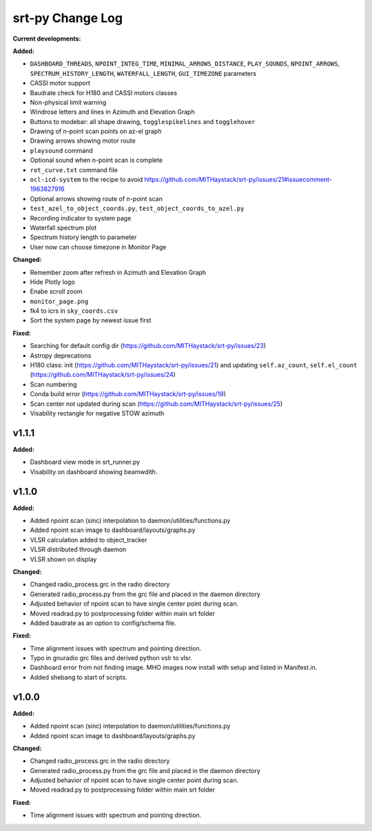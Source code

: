 =================
srt-py Change Log
=================


**Current developments:**

**Added:**

* ``DASHBOARD_THREADS``, ``NPOINT_INTEG_TIME``, ``MINIMAL_ARROWS_DISTANCE``, ``PLAY_SOUNDS``, ``NPOINT_ARROWS``, ``SPECTRUM_HISTORY_LENGTH``, ``WATERFALL_LENGTH``, ``GUI_TIMEZONE`` parameters
* CASSI motor support
* Baudrate check for H180 and CASSI motors classes
* Non-physical limit warning
* Windrose letters and lines in Azimuth and Elevation Graph
* Buttons to modebar: all shape drawing,  ``togglespikelines`` and ``togglehover``
* Drawing of n-point scan points on az-el graph
* Drawing arrows showing motor route
* ``playsound`` command
* Optional sound when n-point scan is complete
* ``rot_curve.txt`` command file
* ``ocl-icd-system`` to the recipe to avoid https://github.com/MITHaystack/srt-py/issues/21#issuecomment-1963827916
* Optional arrows showing route of n-point scan
* ``test_azel_to_object_coords.py``, ``test_object_coords_to_azel.py``
* Recording indicator to system page
* Waterfall spectrum plot
* Spectrum history length to parameter
* User now can choose timezone in Monitor Page

**Changed:**

* Remember zoom after refresh in Azimuth and Elevation Graph
* Hide Plotly logo
* Enabe scroll zoom
* ``monitor_page.png``
* fk4 to icrs in ``sky_coords.csv``
* Sort the system page by newest issue first

**Fixed:**

* Searching for default config dir (https://github.com/MITHaystack/srt-py/issues/23)
* Astropy deprecations
* H180 class: init (https://github.com/MITHaystack/srt-py/issues/21) and updating ``self.az_count``, ``self.el_count`` (https://github.com/MITHaystack/srt-py/issues/24)
* Scan numbering
* Conda build error (https://github.com/MITHaystack/srt-py/issues/19)
* Scan center not updated during scan (https://github.com/MITHaystack/srt-py/issues/25)
* Visability rectangle for negative STOW azimuth



v1.1.1
====================

**Added:**

* Dashboard view mode in srt_runner.py
* Visability on dashboard showing beamwdith.



v1.1.0
====================

**Added:**

* Added npoint scan (sinc) interpolation to daemon/utilities/functions.py
* Added npoint scan image to dashboard/layouts/graphs.py
* VLSR calculation added to object_tracker
* VLSR distributed through daemon 
* VLSR shown on display

**Changed:**

* Changed radio_process.grc in the radio directory
* Generated radio_process.py from the grc file and placed in the daemon directory
* Adjusted behavior of npoint scan to have single center point during scan.
* Moved readrad.py to postprocessing folder within main srt folder
* Added baudrate as an option to config/schema file.

**Fixed:**

* Time alignment issues with spectrum and pointing direction.
* Typo in gnuradio grc files and derived python vslr to vlsr.
* Dashboard error from not finding image. MHO images now install with setup and listed in Manifest.in.
* Added shebang to start of scripts.



v1.0.0
====================

**Added:**

* Added npoint scan (sinc) interpolation to daemon/utilities/functions.py
* Added npoint scan image to dashboard/layouts/graphs.py

**Changed:**

* Changed radio_process.grc in the radio directory
* Generated radio_process.py from the grc file and placed in the daemon directory
* Adjusted behavior of npoint scan to have single center point during scan.
* Moved readrad.py to postprocessing folder within main srt folder

**Fixed:**

* Time alignment issues with spectrum and pointing direction.



